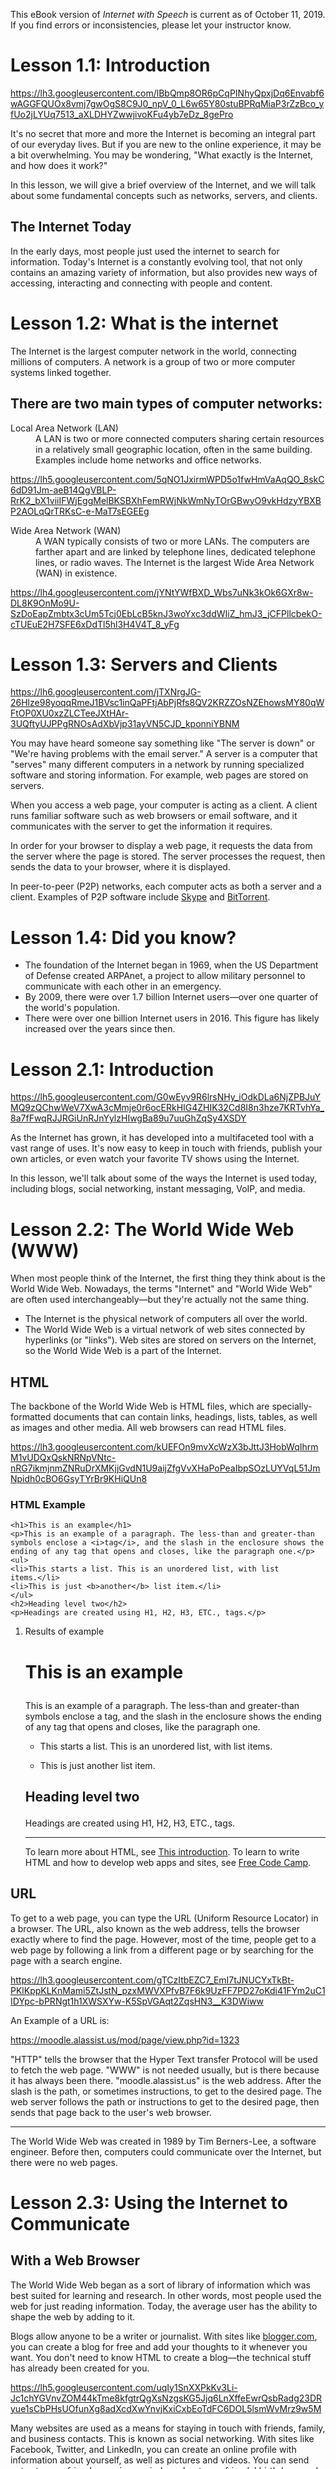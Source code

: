 This eBook version of /Internet with Speech/ is current as of October
11, 2019. If you find errors or inconsistencies, please let your
instructor know.

* Lesson 1.1: Introduction
  :PROPERTIES:
  :CUSTOM_ID: lesson-1.1-introduction
  :END:

#+CAPTION: Internet Graphic with globe
[[https://lh3.googleusercontent.com/lBbQmp8OR6pCqPINhyQpxjDq6Envabf6wAGGFQUOx8vmj7gwOgS8C9J0_npV_0_L6w65Y80stuBPRqMiaP3rZzBco_yfUo2jLYUq7513_aXLDHYZwwjivoKFu4yb7eDz_8gePro]]

It's no secret that more and more the Internet is becoming an integral
part of our everyday lives. But if you are new to the online experience,
it may be a bit overwhelming. You may be wondering, "What exactly is the
Internet, and how does it work?"

In this lesson, we will give a brief overview of the Internet, and we
will talk about some fundamental concepts such as networks, servers, and
clients.

** The Internet Today
   :PROPERTIES:
   :CUSTOM_ID: the-internet-today
   :END:

In the early days, most people just used the internet to search for
information. Today's Internet is a constantly evolving tool, that not
only contains an amazing variety of information, but also provides new
ways of accessing, interacting and connecting with people and content.

* Lesson 1.2: What is the internet
  :PROPERTIES:
  :CUSTOM_ID: lesson-1.2-what-is-the-internet
  :END:

The Internet is the largest computer network in the world, connecting
millions of computers. A network is a group of two or more computer
systems linked together.

** There are two main types of computer networks:
   :PROPERTIES:
   :CUSTOM_ID: there-are-two-main-types-of-computer-networks
   :END:

- Local Area Network (LAN) :: A LAN is two or more connected computers
  sharing certain resources in a relatively small geographic location,
  often in the same building. Examples include home networks and office
  networks.

#+CAPTION: drawing of sample LAN
[[https://lh5.googleusercontent.com/5qNO1JxirmWPD5o1fwHmVaAqQO_8skC6dD91Jm-aeB14QgVBLP-RrK2_bX1viiIFWjEggMelBKSBXhFemRWjNkWmNyTOrGBwyO9vkHdzyYBXBP2AOLqQrTRKsC-e-MaT7sEGEEg]]

- Wide Area Network (WAN) :: A WAN typically consists of two or more
  LANs. The computers are farther apart and are linked by telephone
  lines, dedicated telephone lines, or radio waves. The Internet is the
  largest Wide Area Network (WAN) in existence.

#+CAPTION: drawing of sample WAN
[[https://lh4.googleusercontent.com/jYNtYWfBXD_Wbs7uNk3kOk6GXr8w-DL8K9OnMo9U-SzDoEapZmbtx3cUm5Tcj0EbLcB5knJ3woYxc3ddWIiZ_hmJ3_jCFPllcbekO-cTUEuE2H7SFE6xDdTl5hl3H4V4T_8_yFg]]

* Lesson 1.3: Servers and Clients
  :PROPERTIES:
  :CUSTOM_ID: lesson-1.3-servers-and-clients
  :END:

#+CAPTION: Image of A server with multiple clients
[[https://lh6.googleusercontent.com/jTXNrgJG-26Hlze98yoqqRmeJ1BVsc1inQaPFtjAbPjRfs8QV2KRZZOsNZEhowsMY80qWFtOP0XU0xzZLCTeeJXtHAr-3UQftyUJPPgRNOsAdXbVjp31ayVN5CJD_kponniYBNM]]

You may have heard someone say something like "The server is down" or
"We're having problems with the email server." A server is a computer
that "serves" many different computers in a network by running
specialized software and storing information. For example, web pages are
stored on servers.

When you access a web page, your computer is acting as a client. A
client runs familiar software such as web browsers or email software,
and it communicates with the server to get the information it requires.

In order for your browser to display a web page, it requests the data
from the server where the page is stored. The server processes the
request, then sends the data to your browser, where it is displayed.

In peer-to-peer (P2P) networks, each computer acts as both a server and
a client. Examples of P2P software include
[[http://www.skype.com/][Skype]] and
[[http://www.bittorrent.com/][BitTorrent]].

* Lesson 1.4: Did you know?
  :PROPERTIES:
  :CUSTOM_ID: lesson-1.4-did-you-know
  :END:

- The foundation of the Internet began in 1969, when the US Department
  of Defense created ARPAnet, a project to allow military personnel to
  communicate with each other in an emergency.
- By 2009, there were over 1.7 billion Internet users---over one quarter
  of the world's population.
- There were over one billion Internet users in 2016. This figure has
  likely increased over the years since then.

* Lesson 2.1: Introduction
  :PROPERTIES:
  :CUSTOM_ID: lesson-2.1-introduction
  :END:

#+CAPTION: Image of Man with laptop and mobile phone
[[https://lh5.googleusercontent.com/G0wEyv9R6lrsNHy_iOdkDLa6NjZPBJuYMQ9zQChwWeV7XwA3cMmje0r6ocERkHIG4ZHIK32Cd8I8n3hze7KRTvhYa_8a7fFwqRJJRGiUnRJnYylzHIwgBa89u7uuGhZqSy4XSDY]]

As the Internet has grown, it has developed into a multifaceted tool
with a vast range of uses. It's now easy to keep in touch with friends,
publish your own articles, or even watch your favorite TV shows using
the Internet.

In this lesson, we'll talk about some of the ways the Internet is used
today, including blogs, social networking, instant messaging, VoIP, and
media.

* Lesson 2.2: The World Wide Web (WWW)
  :PROPERTIES:
  :CUSTOM_ID: lesson-2.2-the-world-wide-web-www
  :END:

When most people think of the Internet, the first thing they think about
is the World Wide Web. Nowadays, the terms "Internet" and "World Wide
Web" are often used interchangeably---but they're actually not the same
thing.

- The Internet is the physical network of computers all over the world.
- The World Wide Web is a virtual network of web sites connected by
  hyperlinks (or "links"). Web sites are stored on servers on the
  Internet, so the World Wide Web is a part of the Internet.

** HTML
   :PROPERTIES:
   :CUSTOM_ID: html
   :END:

The backbone of the World Wide Web is HTML files, which are
specially-formatted documents that can contain links, headings, lists,
tables, as well as images and other media. All web browsers can read
HTML files.

#+CAPTION: Image of HTML code
[[https://lh3.googleusercontent.com/kUEFOn9mvXcWzX3bJttJ3HobWqIhrmM1vUDQxQskNRNpVNtc-nRG7ikmjnmZNRuDrXMKjjGvdN1U9aijZfgVvXHaPoPeaIbpSOzLUYVqL51JmNpidh0cBO6GsyTYrBr9KHiQUn8]]

*** HTML Example
    :PROPERTIES:
    :CUSTOM_ID: html-example
    :END:

#+BEGIN_EXAMPLE
  <h1>This is an example</h1>
  <p>This is an example of a paragraph. The less-than and greater-than
  symbols enclose a <i>tag</i>, and the slash in the enclosure shows the
  ending of any tag that opens and closes, like the paragraph one.</p>
  <ul>
  <li>This starts a list. This is an unordered list, with list
  items.</li>
  <li>This is just <b>another</b> list item.</li>
  </ul>
  <h2>Heading level two</h2>
  <p>Headings are created using H1, H2, H3, ETC., tags.</p>
#+END_EXAMPLE

**** Results of example
     :PROPERTIES:
     :CUSTOM_ID: results-of-example
     :END:

#+BEGIN_HTML
  <h1>
#+END_HTML

This is an example

#+BEGIN_HTML
  </h1>
#+END_HTML

#+BEGIN_HTML
  <p>
#+END_HTML

This is an example of a paragraph. The less-than and greater-than
symbols enclose a tag, and the slash in the enclosure shows the ending
of any tag that opens and closes, like the paragraph one.

#+BEGIN_HTML
  </p>
#+END_HTML

#+BEGIN_HTML
  <ul>
#+END_HTML

#+BEGIN_HTML
  <li>
#+END_HTML

This starts a list. This is an unordered list, with list items.

#+BEGIN_HTML
  </li>
#+END_HTML

#+BEGIN_HTML
  <li>
#+END_HTML

This is just another list item.

#+BEGIN_HTML
  </li>
#+END_HTML

#+BEGIN_HTML
  </ul>
#+END_HTML

#+BEGIN_HTML
  <h2>
#+END_HTML

Heading level two

#+BEGIN_HTML
  </h2>
#+END_HTML

#+BEGIN_HTML
  <p>
#+END_HTML

Headings are created using H1, H2, H3, ETC., tags.

#+BEGIN_HTML
  </p>
#+END_HTML

--------------

To learn more about HTML, see
[[https://www.w3schools.com/html/html_intro.asp][This introduction]]. To
learn to write HTML and how to develop web apps and sites, see
[[https://www.freecodecamp.org][Free Code Camp]].

** URL
   :PROPERTIES:
   :CUSTOM_ID: url
   :END:

To get to a web page, you can type the URL (Uniform Resource Locator) in
a browser. The URL, also known as the web address, tells the browser
exactly where to find the page. However, most of the time, people get to
a web page by following a link from a different page or by searching for
the page with a search engine.

#+CAPTION: Image of An example of a URL
[[https://lh3.googleusercontent.com/gTCzItbEZC7_EmI7tJNUCYxTkBt-PKlKppKLKnMami5ZtJstN_pzxMWVXPfvB7F6k9UzFF7PD27oKdi41FYm2uC1IDYpc-bPRNgt1h1XWSXYw-K5SpVGAqt2ZqsHN3__K3DWiww]]

An Example of a URL is:

[[https://moodle.alassist.us/mod/page/view.php?id=1323]]

"HTTP" tells the browser that the Hyper Text transfer Protocol will be
used to fetch the web page. "WWW" is not needed usually, but is there
because it has always been there. "moodle.alassist.us" is the web
address. After the slash is the path, or sometimes instructions, to get
to the desired page. The web server follows the path or instructions to
get to the desired page, then sends that page back to the user's web
browser.

--------------

The World Wide Web was created in 1989 by Tim Berners-Lee, a software
engineer. Before then, computers could communicate over the Internet,
but there were no web pages.

* Lesson 2.3: Using the Internet to Communicate
  :PROPERTIES:
  :CUSTOM_ID: lesson-2.3-using-the-internet-to-communicate
  :END:

** With a Web Browser
   :PROPERTIES:
   :CUSTOM_ID: with-a-web-browser
   :END:

The World Wide Web began as a sort of library of information which was
best suited for learning and research. In other words, most people used
the web for just reading information. Today, the average user has the
ability to shape the web by adding to it.

Blogs allow anyone to be a writer or journalist. With sites like
[[http://www.blogger.com/][blogger.com]], you can create a blog for free
and add your thoughts to it whenever you want. You don't need to know
HTML to create a blog---the technical stuff has already been created for
you.

#+CAPTION: Image of An example of a blog
[[https://lh5.googleusercontent.com/uqIy1SnXXPkKv3Li-Jc1chYGVnvZOM44kTme8kfgtrQgXsNzgsKG5Jjq6LnXffeEwrQsbRadg23DRyue1sCbPHsUOfunXg8adXcdXwYnvjKxiCxbEoTdFC6DOL5lsmWvMrz9w5M]]

Many websites are used as a means for staying in touch with friends,
family, and business contacts. This is known as social networking. With
sites like Facebook, Twitter, and LinkedIn, you can create an online
profile with information about yourself, as well as pictures and videos.
You can send notes to your friends, receive reminders about your
friends' birthdays, and more.

[[https://lh4.googleusercontent.com/Z2ngiBt-qsrZg6PXSGXsLzr8r1S87r1dXQ2zfi-rlWrfuGF1bU2b8MmDeV1k5A9IlZyvBW98KOMGuSnC3fQSKgXZtWhF5jTqV3KVyMYifUXd4kfu3eKPyr7ZYMPrDdVEJ1zOb80]]*

** Without a Web Browser
   :PROPERTIES:
   :CUSTOM_ID: without-a-web-browser
   :END:

Communication over the Internet is not limited to web browsers. Instant
messaging programs allow you to have conversations with your friends or
just write them a quick note.

#+CAPTION: Image of Instant Messaging
[[https://lh3.googleusercontent.com/lOK1LbnyNEuXlGu4Jwqb0ZaQlTOErpezNM6pPEepHIgEDM3toWzquvpRHGu0Wr3BGZuHWHJdYHrAZ9kaowEeVqxn-WPpPov97VoOFi-_-2pdvVGMjEkHaVC_yA3rO3olgsqmsXk]]

VoIP (Voice over Internet Protocol), allows you to have telephone
service through an Internet connection. Some VoIP programs, such as
Skype and Zoom, can also do video conferencing.

#+CAPTION: Image of Using a video conferencing program
[[https://lh5.googleusercontent.com/Ma3ba7RXjCTPOZv9nvFWRR-0Ymcni7Bv8tlT3tohJ4j2x9XVIGCPmdTx3Ah20TcKQq5HietgzefzImxwXCtPbxJskWtfo4TY4WEyaFotaR5o_5cmKF-0_3sCArAAsm1PcNY8Dc0]]

Web browsers are increasingly becoming "all-in-one" programs. So you
might do Instant messaging or video conferencing within a browser.

* Lesson 2.4: Media on the Internet
  :PROPERTIES:
  :CUSTOM_ID: lesson-2.4-media-on-the-internet
  :END:

TV, radio, and the Internet used to be completely separate things, but
that's no longer true with today's technology. You can now watch TV
shows on your computer, and you can connect to the Internet on many TVs
and DVD/BluRay players. In addition, you can listen to online radio from
all over the world, thus granting you greater access to a more diverse
range of media.

#+CAPTION: Listening to music on iTunes radio
[[https://lh6.googleusercontent.com/6NglQlGhT2EzDeAb5QM1Sce6-t44NfQ--pos7v-7OWfdi4EXtdfMXOyXhF6skplEbKzO5xCNf9Xsq5R7YxToKG9Xxsage9qBywZm4bU7TC97yzNWtZ2qixl37WjqtiuxLm3cs8o]]

** Streaming Media
   :PROPERTIES:
   :CUSTOM_ID: streaming-media
   :END:

TV and radio on the Internet are examples of streaming media, which
means the media downloads while it's playing so you don't have to wait
for it to download first. This includes
[[https://www.apple.com/apple-music/][Apple Music]],
[[https://www.spotify.com/us/][Spotify]], or
[[https://music.youtube.com][Youtube Music]].

Not all media is streaming. If you've ever bought music on the Amazon,
iTunes, or Google Play stores, you probably had to wait for it to
download before you could listen to it.

** Media Players and Embedded Media
   :PROPERTIES:
   :CUSTOM_ID: media-players-and-embedded-media
   :END:

Media is often embedded in a web page, which means that it plays within
the web browser. Other times, you'll use a separate program called a
media player to play it. Examples include Windows Media Player,
Foobar2000, VLC Media Player, and Groove Music. An iPod contains
built-in media player software that can play various types of files.

#+CAPTION: Image of Windows Media Player
[[https://lh6.googleusercontent.com/gHuO9GidwkTnRiIXCIqZhc99Tooy65zTox6uyuBQAaNxAd1QO9UVf_lOM3Uj_kedXONOuc5LXzWZUVfC0JecgkhbTJWqiyu4k7Px1Ix1jL4d79Wl0Xc6sYHVJdUYwTxgEokzWQ8]]

* Lesson 3.1: Introduction
  :PROPERTIES:
  :CUSTOM_ID: lesson-3.1-introduction
  :END:

#+CAPTION: Connecting to the Internet
[[https://lh3.googleusercontent.com/Gu-fRutISfJbWZ87A1EwAleX1PIDJPCbINxDVbKONdQeUq7FyzIe-AFJrXgiP1uYHN9dVItoQ8KyxpsaDixLWu94LG16pMq3xqNDFhEmLEwbn7cMMokmc1l-gV55cTV6wzQcnK8]]

So you're interested in getting an Internet connection in your home, or
maybe you'd just like to upgrade to a faster service. There are a lot of
factors to consider, such as how much speed you need and where you live.

In this lesson, we'll talk about bandwidth, different types of Internet
service, wireless Internet (Wi-Fi), home networking, and mobile phone
Internet access.

* Lesson 3.2: The Need for Speed
  :PROPERTIES:
  :CUSTOM_ID: lesson-3.2-the-need-for-speed
  :END:

If you've ever surfed the Web, you've probably had to wait for web pages
to load. Media such as videos, music, and even images can take a long
time to load, so faster Internet connections provide a less frustrating
online experience.

** Internet Speed
   :PROPERTIES:
   :CUSTOM_ID: internet-speed
   :END:

The speed of your Internet connection is determined by the bandwidth,
which is the amount of data that can move through the connection over a
given period of time. High-bandwidth connections are called broadband.
On the other hand, Dial-up connections have a relatively low bandwidth.

Higher bandwidth means:

- Faster web pages
- Faster email services
- Music and video play more smoothly

Bandwidth is measured in bits per second (bps). For example, a 3 Mbps (3
megabits per second) connection is capable of moving 3 million bits of
data every second, which is more than fast enough to watch a streaming
movie.

** When the Internet is Slow
   :PROPERTIES:
   :CUSTOM_ID: when-the-internet-is-slow
   :END:

You may have noticed that your Internet connection is slower at certain
times. That's because the data has to go a long way before getting to
your computer, so there are a lot of places where it can slow down. If
more people are using the Internet at the same time, it's more likely
that there will be "traffic jams" along the way.

* Lesson 3.3: Choosing an Internet service
  :PROPERTIES:
  :CUSTOM_ID: lesson-3.3-choosing-an-internet-service
  :END:

** Which Service is Best for Me?
   :PROPERTIES:
   :CUSTOM_ID: which-service-is-best-for-me
   :END:

It all depends on where you live and how much speed you need. Internet
Service Providers (ISPs) usually offer different levels of speed based
on your needs. If you're mainly using the Internet for email and social
networking, a slower connection might be all you need, but if you want
to download a lot of music or watch streaming movies, you'll want a
faster connection. You'll need to do some research to find out what the
options are in your area.

* Lesson 3.4: Wireless Internet
  :PROPERTIES:
  :CUSTOM_ID: lesson-3.4-wireless-internet
  :END:

No matter what type of Internet service you have, it's possible to
connect wirelessly (known as Wi-Fi), as long as you have the right
equipment. Many computers have built-in wireless cards, but if you have
a computer that does not, you can purchase them separately. You'll also
need some type of wireless access point (for example, a wireless router)
that will connect to your modem.

#+CAPTION: A Wireless Router
[[https://lh5.googleusercontent.com/ywvnMhLDqbCjIG8XI7jfzqo1sp9IWwSL5XdN7baYwOPozSffFAzJcMaiSdJuP4hCNn67str_fzVv4rSra4UEmXunVZch2YMbuhjV-PLQxvRGo9GR6_9Y6aSuYWIehVSuLyXvfew]]

Whenever you're using any kind of wireless Internet, you'll need to take
extra security measures to protect your private data. Wireless security
standards such as Wi-Fi Protected Access (WPA) encrypt the data before
it's sent. When you setup your Wi-Fi, you'll want to set up your
wireless security. You will create a username and password that you can
use to securely connect to the Internet.

Some cities provide free, citywide Wi-Fi, which means you may not need
to purchase Internet access or a wireless access point. A list of cities
can be found
[[http://en.wikipedia.org/wiki/Municipal_wireless_network][here]].

* Lesson 3.5: Home Networking
  :PROPERTIES:
  :CUSTOM_ID: lesson-3.5-home-networking
  :END:

If you have more than one computer in your household, you might want to
connect all of them to the Internet. The easiest way to do this is by
creating a home network.

In a home network, a router (which could be a wireless router) connects
all of the computers to your modem, and it also connects them to each
other. That means you can move files from one computer to another or
even play multiplayer games with your family.

Your home network can connect many devices besides computers. Many
phones, printers, mp3 players, video game consoles, and Digital Video
Recorders (DVRs) are equipped with wireless cards and often require
little setup to connect them to your home network.

#+CAPTION: Using computers on a home network
[[https://lh5.googleusercontent.com/FhTt_o-qnAUkIpl40DxNTiHMpBtlIONtCd5nPV1xCO__OSayzs6iNA-f0YseGsimIo-97q-lBgR3VrFhDDnlSicW8SwjFuwCkSfmE3U6TAHus9_UgSi7b8OVybtt22UwCLhH860]]

* Lesson 3.6: Internet on your Mobile Phone
  :PROPERTIES:
  :CUSTOM_ID: lesson-3.6-internet-on-your-mobile-phone
  :END:

With many mobile phones, it's possible to have full Internet access,
allowing you to check your email, download and use apps, and browse the
Web away from home. To do this, you'll need a data plan, which adds an
additional monthly fee to your mobile phone bill. If you use a smart
phone, iPhone or Android, you are required to have a data plan. You'll
want to do some research to find the best plan for you.

It's also important to choose a provider that has good service in your
area. If your phone can't get reception, you won't be able to connect to
the Internet.

Mobile data plans are often referred to as 4G, or LTE, which means it's
the fourth generation of wireless standards.

#+CAPTION: Using mobile Internet
[[https://lh6.googleusercontent.com/z2O2O1qjPizVjAwCwGInQ-yLGVBQFNXpSNxQFucUJvqrHCihPkrhsJLiyd7YBrl_70uUPuEb6Vm8qlmZm9Pw6Qp7_ePF0tefPh7fBsuSMeaGKbKbVSpnkZwm6DHGA6pAyQjJDP8]]

* Lesson 3.7: the Future of Internet
  :PROPERTIES:
  :CUSTOM_ID: lesson-3.7-the-future-of-internet
  :END:

Today, there are many options for connecting to the Internet, and new
options will continue to become available as different technologies are
developed. So it's important to do some research to find the best option
for you.

There will always be a demand for greater speed and greater convenience,
so you can expect faster and more convenient Internet services in the
near future.

For example, many locations are gaining access to new 4G technologies
such as WiMAX, which allows a computer to connect to the Internet
wirelessly from anywhere within the ISP's network, much like a mobile
phone's data plan. So you'll be able to enjoy wireless Internet when
you're on the go, not just when you're at home.

#+CAPTION: Wireless Internet
[[https://lh4.googleusercontent.com/EedG_VIZ4hmtCXLD2Z6kbRM3vWRYpF_CYrmxqFwo1P0-2ClZh1_rgpkrFkki68iIz80tgGPW_W1Zhv-HjDL6PM8HO8_HXkSIMmPKinriMw_XaYu7Uvh5ZaRd7PozhiJi4q62vtQ]]

** Wi-Fi 6
   :PROPERTIES:
   :CUSTOM_ID: wi-fi-6
   :END:

#+BEGIN_QUOTE
  Wi-Fi 6 is designed to improve speed, increase efficiency and reduce
  congestion in heavy bandwidth usage scenarios.
#+END_QUOTE

--From [[https://www.tp-link.com/us/wifi6/]]

** 5G
   :PROPERTIES:
   :CUSTOM_ID: g
   :END:

#+BEGIN_QUOTE
  5G is an investment for the next decade, and in previous mobile
  transitions, we've seen most of the big changes happening years after
  the first announcement. Take 4G, for instance. The first 4G phones in
  the US appeared in 2010. But the sorts of 4G applications that changed
  our world didn't appear until later. Snapchat came in 2012, and Uber
  became widespread in 2013. Video calls over LTE networks also became
  widespread in the US around 2013.

  So following that plan, while we're getting a little bit of 5G right
  now, you should expect the big 5G applications to crop up around 2021
  or 2022. Until then, things are going to be confusing as wireless
  carriers jockey for customers and mindshare.

  5G stands for fifth-generation cellular wireless, and the initial
  standards for it were set at the end of 2017. But a standard doesn't
  mean that all 5G will work the same---or that we even know what
  applications 5G will enable. There will be slow but responsive 5G, and
  fast 5G with limited coverage.
#+END_QUOTE

--From [[https://www.pcmag.com/article/345387/what-is-5g]]

* Lesson 4.1: Introduction
  :PROPERTIES:
  :CUSTOM_ID: lesson-4.1-introduction
  :END:

#+CAPTION: web browser
[[https://lh5.googleusercontent.com/Cq8mq8FzgNjtvdn3nMrp-RXvZWdtpPBeejCsFc9Jeh84vnOg7WG8YqLU3tqjU76a7h0DWyO8eVHMMKxY-rMaqKpFD13pvG63xHtDWif0LqkcO-NeksJ9yIh4Q1kCG_IFsVZzut4]]

A web browser is the tool that you use to access the World Wide Web. In
order to get the most out of the Web, it's important to understand the
various features of a browser.

In this lesson, we'll talk about navigating the Web with a browser,
downloading files, bookmarking your favorite web sites, tabbed browsing,
plug-ins and more.

* Lesson 4.2: Common Web Browsers
  :PROPERTIES:
  :CUSTOM_ID: lesson-4.2-common-web-browsers
  :END:

Today, Google Chrome is the most popular web browser. Other browsers
include Firefox, Internet Explorer, Safari, and Opera. Each one has its
own look and feel, but they have the same goal: to display web pages
correctly. For most web pages, any well-known browser will work.
However, if you are using a screen reader, currently we recommend
[[https://download.mozilla.org/?product=firefox-stub&os=win&lang=en-US][Mozilla
Firefox]] or [[http://www.chrome.google.com/][Google Chrome]] paired
with [[http://www.nvaccess.org/download/][Non Visual Desktop Access]]
(NVDA) for optimum web accessibility. Internet Explorer is no longer
supported, and should not be used. Instead, Microsoft has released
[[https://www.microsoft.com/en-us/windows/microsoft-edge][Microsoft
edge]]. This browser is usable with screen readers, but has not yet
reached parity with Google Chrome.

[[https://lh4.googleusercontent.com/5RhUA6JJEzbRQ3us8iFScsjYAhFWfqtnZY55dyxEt0Nve_OzWnsnAyC5_xaWr-oWMEnsdI7-jkYgFeI8XebYKwIwAbJEpwlN1bzfcbXwaxo2tETS8G4RtrpXYDv-kMMRCzVR7lQ]]
[[https://lh4.googleusercontent.com/0YIIm93Hr9plW8MeOPZ7pL_GRRkCTcLV0sW8QW54iaWLa_SvNTr0Y3OVY__c_dHdaiD9K4Xk3hc9EGFWn1DM4jo_D6-xpklVdBVtif8Vx46SVe8ETpCD6JXjlIeX1yFO4FJIxMg]]
[[https://lh4.googleusercontent.com/PrXVb2M-9CETQ6vP_jmZqFLe2qedGx5UROGIWSG2sNkVGgTJwZRq6hfxEF51101e8M4Jf4cztgRB1XnCk4Y4h_2a1i63WfYxA1R28yHPlf5qLTwej1BMJxQVJt-QU1D0g22jtwg]]

** Web browsing with a screen reader
   :PROPERTIES:
   :CUSTOM_ID: web-browsing-with-a-screen-reader
   :END:

When using a web browser without a screen reader, a sighted reader will
use their eyes to read content, and the mouse to interact with it:
clicking links, checking checkboxes, selecting a radio button, or
choosing from a combo box.

With screen readers on Windows, like NVDA, there are different "modes"
for reading and interacting. These modes are /Browse mode/ and /focus
mode/ for NVDA, /Scan Mode/, for browsing, with Narrator* or /Forms
mode/ for interacting, with JAWS. In this lesson, we'll focus on NVDA's
Browse mode and Focus mode.

** Browse Mode
   :PROPERTIES:
   :CUSTOM_ID: browse-mode
   :END:

Browse mode lets you "browse" a web site using the *Arrow keys* and
Quick Navigation keys. Quick navigation keys will be discussed later on.
Browse mode is on by default, and is likely what you are using to read
this page. For example, if you pressed *Insert + Down Arrow* to read
this page, you are using Browse mode to do it.

** Focus mode
   :PROPERTIES:
   :CUSTOM_ID: focus-mode
   :END:

Focus mode is what you use to interact with most forms. Typing into text
fields, choosing items from combo boxes, or using web apps like Gmail
and Google Docs, and tabbing to controls that are inaccessible in browse
mode, are all done in Focus Mode. To switch to Focus mode, press *Insert
+ Space*. Press *Insert + Space* again to switch back to browse mode, or
alternatively press *Escape*. This allows you to enter forms, like text
fields, then quickly return to reading the site.

Note that some form fields, like check boxes, buttons, and radio buttons
do not require you to turn on Focus mode, simply press *Space* or
*Enter* to activate them.

* Lesson 4.3: Navigating to a Website
  :PROPERTIES:
  :CUSTOM_ID: lesson-4.3-navigating-to-a-website
  :END:

** Address Bar
   :PROPERTIES:
   :CUSTOM_ID: address-bar
   :END:

Browsers have an address bar that shows the web address (also called a
URL) of the page you are on. To go to a different page, you can type an
address in the address bar and then press Enter (or Return). To move
your focus to the address bar, press the hotkey of *Alt + D*. If this
ever doesn't work, Press *Control + L*.

** Links
   :PROPERTIES:
   :CUSTOM_ID: links
   :END:

Most of the time, you will get to a different page by opening a link. A
link can be text or an image, and visually, it's usually formatted to
stand out, so mouse users know to click on it. Many text links are blue,
and they may also be underlined.

For example, [[http://www.alassist.us][this is a link]]. It will open a
web page, and you can press *Alt + Left Arrow* to come back to this
page.

A link may lead to another web page, or it could lead to a document,
video, or any other type of file. You can use any of your link quick
keys: k for link, u for unvisited link, or v or visited link. You can
also press the *Insert + F7* hotkey to bring up the elements list. If
you know what you're looking for, however, it may be faster to press
*Insert + Control + F* in NVDA, or *Control + F* in JAWS, to find the
item on the page. Just type what you're looking for, and press *Enter*.

** Navigation Hotkeys
   :PROPERTIES:
   :CUSTOM_ID: navigation-hotkeys
   :END:

- Back :: Alt + Left Arrow or Backspace
- Forward :: Alt + Right Arrow or Shift + Backspace
- Home :: Alt + Home
- Open File :: Control + O
- Reload :: F5 or Control + R
- Reload (override cache) :: Control + F5 or Control + Shift + R
- Stop :: Esc

Sometimes, after opening a link, you might want to go back to the
previous page. You can do this using your browser's Back hotkey. Once
you've pressed the Back hotkey, you can press the Forward hotkey to
follow the link again.

When you use the Back and Forward hotkeys, your browser may use its web
cache to display the page. The web cache stores recently-viewed web
pages so that they don't need to be downloaded again. That's usually
good because it speeds up your web browsing, but sometimes you want to
see the most up-to-date information on the page. You can use the Refresh
hotkey (sometimes called Reload) to tell the browser to load the page
again.

If a page is taking too long to load, or if you've typed in the wrong
URL, you use the Stop hotkey to stop the page from loading.

There are some instances where you don't want to use the navigation
hotkeys. For example, in some online stores, you shouldn't refresh the
page after purchasing an item, as it could cause you to purchase the
item twice.

** Search Bar
   :PROPERTIES:
   :CUSTOM_ID: search-bar
   :END:

Most browsers have a built-in search bar for performing web searches.
We'll talk more about those in the next lesson.

* Lesson 4.4: Tabbed Browsing
  :PROPERTIES:
  :CUSTOM_ID: lesson-4.4-tabbed-browsing
  :END:

Many browsers allow you to open a link in a new tab. This allows you to
keep the current page open instead of going directly to the new page.
For example, if you're reading an article that has a link in it, you can
open the link in a new tab so that you can finish reading the article.
Then, you can go to the new tab to view the link.

#+CAPTION: Three different tabs are open in this window.
[[https://lh6.googleusercontent.com/V9YCG7iiCAPwytL4LH055phisiBbLlRoBSf2ojyK8sGUn2BKeMYrF6bmbwxqwDo3AzfE7NZFMyq8wl5n0ph9vHgNCxKGiKNSghHFIj1KTckif-w70nSQeAP_xY3pvoB43LmndbA]]

Tabs are designed to make browsing more convenient. You can open as many
links as you want, and they'll stay in the same browser window instead
of cluttering up your desktop with multiple windows.

- To open a new blank tab, press *Control + T*
- To open a link in a new tab, use the context menu on the link and
  select Open in New Tab (the wording may vary from browser to browser).
- To close a tab, press *Control + F4* or *Control + W*
- If you accidentally close a tab, you can open it back up with *Control
  + Shift + T*
- To move between open tabs, press *Control + Page Up* or **Control

  - Page Down** or *Control + Tab* and *Control + Shift + Tab*

#+CAPTION: Opening a link in a new tab
[[https://lh6.googleusercontent.com/E-9etciTIsKfDS9cUtGufqCz0jXGizPYh39kGO-yGHTSjBrfDFMCxaI0NPp38biLuNypHFGQGH7t4rQLCnJRHCU8U70G_DtwFqu7d4nEa6c5XCtUwVYVuUCwRfAza0T0a2QtGLg]]

* Lesson 4.5: Downloading Files
  :PROPERTIES:
  :CUSTOM_ID: lesson-4.5-downloading-files
  :END:

Your browser can display many different types of documents, media, and
other files. But there are times when you'll want to access a file
outside your browser. Downloading enables you to do this by putting the
file on your computer in a place where you can access it.

For example, suppose you needed to complete and print a form that you
found online. You could download it to your desktop, then open it with
the appropriate program (such as Microsoft Word) to edit it.

** How to Download a File
   :PROPERTIES:
   :CUSTOM_ID: how-to-download-a-file
   :END:

If you click on a link to a file, it may download automatically, but
sometimes it just opens within your browser instead of downloading. To
prevent it from opening in the browser, you can use your *application*
or *context menu* key on the link and select "Save Target As..."
(different browsers may use slightly different wording). You'll be able
to choose the folder where the file is saved. It is important to
remember which folder you saved your file in so you can locate it later.

Since the process of downloading a file varies from site to site, it may
require some practice and experimentation.

#+CAPTION: Downloading a file
[[https://lh3.googleusercontent.com/dh_vCHKblYrkOP_43w5SHYrKqIGKvJlg72Qjcxsy5VJnfu4bv5lkW7AjFnPH1wkql65RM4ALYZGAC98iDNyPVWBHddceL5lBt30dBT9Tu_NkbkhWRqEauDvhwLHdyt3KUYxi1r0]]

For various reasons, many sites do not allow you to download content.
For example, YouTube does not offer a way to download its videos.

** Saving Images
   :PROPERTIES:
   :CUSTOM_ID: saving-images
   :END:

Sometimes you might want to save an image to your computer. To do this,
use your *application* or *context menu* key on the link and select
"Save Picture As...".

#+CAPTION: Saving a picture
[[https://lh5.googleusercontent.com/PCDxH8Qksi2rJGD5Q9QN3grbS7YbZuXYLXV6YzB_vLFKAZtRg2d2DrH4sjdtwqvCnCGXSS6sLg3QZAROQrl9mjd0i_O5gUBcnjCNi0vCIHYF4oyjuMWwZRbqPpH47M0Si36_KGQ]]

Some sites do not allow certain images to be saved to your computer,
like Google in its image search.

* Lesson 5.1: Introduction
  :PROPERTIES:
  :CUSTOM_ID: lesson-5.1-introduction
  :END:

#+CAPTION: search engine
[[https://lh6.googleusercontent.com/TGuGDA0vDZGg-iRQNqHwb5InY9BVbRbNbybC8cFI34SRM5B4gdC9FowB_A5f2aORTTy0L4Pej4W8K9oA1E_pPwUoX_BDoBckUS3Tg1tjMsGx3I6zCniJqZbUUejGW41SFK-YdsM]]

With billions of web pages on the World Wide Web, how can you find
exactly what you're looking for? By using a search engine. Search
engines are specialized web sites that help you find what you're looking
for on the Web. All you have to do is type in one or more keywords, and
the search engine will look for matching web sites from all over the
Web. In this lesson, you'll learn the basics of using a search engine,
as well as some techniques you can use to get better search results.

* Lesson 5.2: Performing a search
  :PROPERTIES:
  :CUSTOM_ID: lesson-5.2-performing-a-search
  :END:

There are numerous search engines out there, but the most popular ones
are [[http://www.google.com/][Google]],
[[http://www.yahoo.com/][Yahoo]], [[http://www.duckduckgo.com][Duck Duck
Go]], and [[http://www.bing.com/][Bing]]. Each one has its own unique
features, but the process of doing a search is very similar on each.

** Using the Search Bar
   :PROPERTIES:
   :CUSTOM_ID: using-the-search-bar
   :END:

Most browsers have a built-in search bar, located to the right of the
address bar. To do a search, just press *Control + K* and then type what
you're looking for (known as the search terms) in the search bar, and
then press *Enter*. Your browser will then take you to the search
engine's web site to show you the search results, which is a list of all
of the web sites that contain your search terms.

#+CAPTION: Built-in search bars make searching more convenient
[[https://lh6.googleusercontent.com/ltJfRg-pS5qPLr3xxZi3HyxZbB31S50sQqO0QOz-2hpS1fI2J91Ar6I4fuGcXE-vD80q5Di9_dYGU4WErLv0t5QfGXLyA1QE6Z-j0o5ClZ8tXi6t36QzQRISJVTCpNxTwK0LDkI]]

Many browsers allow you to add to, or change, the search engines used by
the search bar.

* Lesson 5.3: assessing the search results
  :PROPERTIES:
  :CUSTOM_ID: lesson-5.3-assessing-the-search-results
  :END:

After you do a search, glance over the first page of search results. Did
it return what you are looking for, or is it just a lot of unnecessary
"junk?"

If your search results don't seem very good, you may need to try
different search terms. Remember, the search engine can't read your
mind; it just looks for matching words. For example, if you just search
for the word polish, the search engine doesn't know whether you're
looking for shoe polish or a history of the Polish language!

You could improve your search results by searching for shoe polish.
However, that still may return a wide variety of web sites, such as:

- Stores that sell shoe polish
- Guides on how to polish shoes
- The history of shoe polish
- And probably much more

To get the best results, ask yourself: What exactly am I looking for?
Specific terms usually return better results.

** Related Searches
   :PROPERTIES:
   :CUSTOM_ID: related-searches
   :END:

A search engine will often recommend related searches that may be more
specific than the search terms you used. Related searches are usually
listed at the bottom of the page. Bing also lists them to the left of
the search results.

#+CAPTION: Related searches can help you narrow down your search.
[[https://lh4.googleusercontent.com/l8zNTRRi62yrWyBKkWfzr7fkhkc7-Ji_ONUPYwRY38aGckhDOg3iK0MwdbWzVWSofMY1w4z9yEaEmvjmnQZMZIm0zjPrH-T4qhwWzashURwA6M4YOtG6-40F4kkcPs8f8i4UAE0]]

** Advertisements
   :PROPERTIES:
   :CUSTOM_ID: advertisements
   :END:

Search engines may include advertisements along with the search results.
These ads are picked by the search engine based on your search terms,
and they look a lot like the actual search results. While they may be
useful in some cases, it's usually more effective to focus on the
"regular" search results.

Google puts its ads (which it calls Sponsored Links) at the top and to
the right of the search results.

#+CAPTION: Ads are usually at the top and to the right
[[https://lh5.googleusercontent.com/U-keOq50vXFaEZ8HDpSlPrjx3OllnAp2UYhnOg5jijc2naU1kd8xUXkg_Hc09Ot1SSEWJuq8a9GUMaKChiZQnoGhHmAW9NYRBd5J310zE4bd8pN377B9gXncHj0wi34xqP8BvIs]]

** Navigating search results with a screen reader
   :PROPERTIES:
   :CUSTOM_ID: navigating-search-results-with-a-screen-reader
   :END:

Headings are key to search result navigation. Use the "H" key, when in
Browse mode, to skip to the next heading. In most search engines, search
results are among them. Try this with Google. Complete the following
steps by reading each step, then when applicable, using the *Control +
Tab* command to switch from the new tab back to this one, to read the
next step.

- Open a new tab with *Control + T*.
- The address bar can also be used as a search bar, so type "screen
  reader" into the box.
- Press *Enter*. The Google search engine will load with your results.
- Press "H" to navigate to the next heading. Keep pressing "H" until
  "search results" is spoken.
- The next time you press "H", you will be on the first search result,
  or the first heading of a group of similar search results.
- To find out if you are on a search result, or just another group
  starter, listen for the word "link."

  - If you hear the word "link," you've found a search result.
  - If not, press "h" again, until you hear a "link."

* Lesson 5.4: improving your searches
  :PROPERTIES:
  :CUSTOM_ID: lesson-5.4-improving-your-searches
  :END:

As you gain experience with search engines, you'll be able to do better
and better searches, which means it will become quicker and easier to
find what you are looking for. Here are a few tips for improving your
searches:

- Search phrases. Put quotes around a phrase so each word in the phrase
  isn't searched for separately. For example, if you put quotes around
  "free accessible online games," the search engine searches for that
  entire phrase in a web page. However, if you simply type free
  accessible online games, the search engine searches for each of the
  words individually which may not give you the results you desire.
- Exclude words. Use a hyphen (-) at the beginning of a word to exclude
  search results containing it. For example, macaroni -cheese. In many
  search engines the word NOT (in all caps) is used, as in macaroni NOT
  cheese.
- Use OR. You can use OR (all caps) to include either of two search
  words. For example, soup recipe tofu OR fish should return recipes for
  soup that contain tofu or fish (or both). You could also search for
  soup recipe tofu OR fish OR chicken OR beef.
- Get Help. Go to your search engine's Help page for more specific
  information on a particular engine.

* Lesson 5.5: Specialized Searches
  :PROPERTIES:
  :CUSTOM_ID: lesson-5.5-specialized-searches
  :END:

Are you looking for news articles, images, videos, or online stores? You
can use a specialized search to search for a specific type of content.

For example, if you do an image search, the search will find and display
images for you, instead of finding links to pages that may or may not
have relevant images.

#+CAPTION: Using an image search
[[https://lh4.googleusercontent.com/soQq17Kk_LyyicjN8b5_JJhNhouPz-Sjood67Zxo5jkLZpPRwmk2Elv5aWsL8vvegFSW3nDTJ1fP4JsSgjIh-baSmceXQOqQfrLl-2n1MAxxlXkiTU478YE93HnY-4auopa2xBQ]]

* Lesson 6.1: reading
  :PROPERTIES:
  :CUSTOM_ID: lesson-6.1-reading
  :END:

There are dozens of keyboard shortcuts that allow you to read content by
line, sentence, word, character, etc. The following is a list of
essential reading shortcuts. With these shortcuts, you should be able to
navigate through most content.

- Numpad + :: Start reading at the screen review position
- NVDA + Down Arrow :: Start reading at the current position
- Control :: Stop Reading
- NVDA + Up Arrow :: Current line
- Control + Left Arrow :: Previous word
- Control + Right Arrow :: Next word
- Up Arrow :: Prior line
- Down Arrow :: Next line
- Right Arrow :: Previous character
- Left Arrow :: Next character
- F5 :: Page refresh
- Control + F5 :: Hard page refresh. If you get lost, this is how you
  can start over.
- NVDA + Control + Up Arrow :: Rate of speech increase
- NVDA + Control + Down Arrow :: Rate of speech decrease

Try these keys with the sample passage below:

** Sample Passage
   :PROPERTIES:
   :CUSTOM_ID: sample-passage
   :END:

In the dreamtime, many ages ago, the cluster of stars which we now know
as the Pleiades, or the Seven Sisters, were seven beautiful ice maidens.
Their parents were a great rugged mountain whose dark head was hidden in
the clouds, and an ice-cold stream that flowed from the snow-clad hills.
The Seven Sisters wandered across the land, with their long hair flying
behind them like storm clouds before the breeze. Their cheeks were
flushed with the kiss of the sun, and in their eyes was hidden the soft,
gray light of the dawn. So entrancing was their beauty, that all men
loved them, but the maidens' affections were as cold as the stream which
gave them birth, and they never turned aside in their wanderings to
gladden the hearts of men.

* Lesson 6.2: Navigation
  :PROPERTIES:
  :CUSTOM_ID: lesson-6.2-navigation
  :END:

Sighted users visually navigate through web content in a number of ways.
They skim for headings, lists, tables, etc. Most of these methods are
available to screen reader users if the site is correctly structured and
well organized. To navigate forward and backward through links and form
elements on the page, use *Tab* and *Shift + Tab*. Other shortcuts are
listed below.

** Quick Keys
   :PROPERTIES:
   :CUSTOM_ID: quick-keys
   :END:

The following Quick Keys will help you navigate common page elements.

- H: Headings
- D: Landmarks
- 1 - 6: Headings level 1-6
- F: Forms
- T: Tables
- B: Buttons

  - Tip: The Search button is often the first button on a page. You can
    often navigate to the search form by pressing B, to jump to the
    button and then *Shift + Tab* to navigate to the previous form
    element -- the search text box.

- L: Lists
- I: Items in a list

Shift + Quick Key will allow you to navigate through elements in reverse
order (works with most Quick Keys). Several other Quick Keys are
available in the
[[https://www.nvaccess.org/files/nvda/documentation/userGuide.html][NVDA
User Guide]].

** Other navigation shortcuts
   :PROPERTIES:
   :CUSTOM_ID: other-navigation-shortcuts
   :END:

- Insert + Control + F: Find text on the page
- Insert + F7: Elements List - lists page links, headings, and landmarks
- Ctrl + Home: Top of the page
- Ctrl + End: Bottom of the Page
- Alt + D: Browser address bar

To practice reading and navigation commands, try refreshing the page and
navigating to this section of the page. Try navigating by heading, list,
finding text, and using the elements list.

* Lesson 6.3: Table Navigation Commands
  :PROPERTIES:
  :CUSTOM_ID: lesson-6.3-table-navigation-commands
  :END:

There are two main uses for tables on the web: for layout and to
organize data. In NVDA, to navigate to the next table, press the "T"
key. The following commands will allow a user to read a data table. It
is important to hold down the Control and the Alt key when pressing the
arrow keys.

| Command                       | Action                |
|-------------------------------+-----------------------|
| Control + Alt + Left arrow    | Move left one cell    |
| Control + Alt + Right Arrow   | Move Right one cell   |
| Control + Alt + Up arrow      | Move up one cell      |
| Control + Alt + Down Arrow    | Move Down one cell    |

** Sample Tables
   :PROPERTIES:
   :CUSTOM_ID: sample-tables
   :END:

The following tables will provide you with some examples as to how to
navigate data tables on a web page. If a data table is designed
correctly, you should hear a summary of the information to be presented
in the table.

1. Table Example 1: | Day of the Week | Class | Time |
   |-----------------|----------|-------| | Monday | History | 9:00 | |
   Wednesday | English | 10:30 | | Friday | Computer | 12:00 |

2. Table Example 2: | Spring | Summer | Autumn | Winter |
   |--------|--------|--------|--------| | Betty | 9-5 | 10-6 | 8-4 | |
   Wilma | 10-6 | 10-6 | 9-5 | 9-5 | | Fred | 10-6 | 10-6 | 10-6 | 10-6
   |

* Lesson 6.4: Navigating Forms
  :PROPERTIES:
  :CUSTOM_ID: lesson-6.4-navigating-forms
  :END:

#+BEGIN_HTML
  <aside>
#+END_HTML

Please note that forms may not work as expected in this eBook edition of
the lessons. To practice, go to [[http://www.alassist.us][The Al Assist
website]], log in, then go to
[[https://moodle.alassist.us/mod/page/view.php?id=1151&forceview=1]].

#+BEGIN_HTML
  </aside>
#+END_HTML

Forms on a web page can be difficult to navigate if they have not been
designed correctly. Additionally, it can be problematic when using a
screen reader as it is not easy to understand what information is being
requested in the form field.

When using a screen reader to complete an online form, the screen reader
enters forms mode when you press Enter within a form field. You can also
press *Insert + Space* to enter forms mode.

** Form Commands
   :PROPERTIES:
   :CUSTOM_ID: form-commands
   :END:

| Result             | Keystroke                 |
|--------------------+---------------------------|
| Enter Forms Mode   | Enter or Insert + Space   |
| Button             | b                         |
| Combo Box          | c                         |
| Landmark           | d                         |
| Edit Box           | e                         |
| Form               | f                         |
| Image              | g                         |
| Heading            | h                         |
| Item in List       | i                         |
| List               | l                         |
| frame              | m                         |
| Non Link Text      | n                         |
| Object             | o                         |
| Paragraph          | p                         |
| Block Quote        | q                         |
| Radio Button       | r                         |
| Table              | t                         |
| Unvisited Link     | u                         |
| Visited Link       | v                         |
| Check Box          | x                         |
| Heading            | 1-6                       |
| Element List       | Insert + F7               |

** Practice Forms
   :PROPERTIES:
   :CUSTOM_ID: practice-forms
   :END:

*** Labeled Form
    :PROPERTIES:
    :CUSTOM_ID: labeled-form
    :END:

#+BEGIN_HTML
  <form id="form1" method="post" action name="form1">
#+END_HTML

#+BEGIN_HTML
  <p>
#+END_HTML

First Name:

#+BEGIN_HTML
  </p>
#+END_HTML

#+BEGIN_HTML
  <p>
#+END_HTML

Last Name:

#+BEGIN_HTML
  </p>
#+END_HTML

#+BEGIN_HTML
  <fieldset>
#+END_HTML

Choose a color: Blue Green Yellow

#+BEGIN_HTML
  </fieldset>
#+END_HTML

#+BEGIN_HTML
  <fieldset>
#+END_HTML

Choose a car: Chrysler PT Cruiser Dodge Stratus Ford Pinto

#+BEGIN_HTML
  </fieldset>
#+END_HTML

#+BEGIN_HTML
  <p>
#+END_HTML

Which is your favorite city? Amsterdam Interlaken Moscow Dresden New
York Salt Lake City Logan Buenos Aires Asuncion Hong Kong Tokyo New
Delhi

#+BEGIN_HTML
  </p>
#+END_HTML

#+BEGIN_HTML
  <p>
#+END_HTML

#+BEGIN_HTML
  </p>
#+END_HTML

#+BEGIN_HTML
  </form>
#+END_HTML

*** Unlabeled Form
    :PROPERTIES:
    :CUSTOM_ID: unlabeled-form
    :END:

#+BEGIN_HTML
  <p>
#+END_HTML

The following form is similar to the previous form, but without labels,
fieldsets, alt text, etc. When a form does not have a label, the screen
reader will attempt to automatically label the form.

#+BEGIN_HTML
  </p>
#+END_HTML

#+BEGIN_HTML
  <form id="form12" method="post" action name="form12">
#+END_HTML

#+BEGIN_HTML
  <p>
#+END_HTML

First Name:

#+BEGIN_HTML
  </p>
#+END_HTML

#+BEGIN_HTML
  <p>
#+END_HTML

Last Name:

#+BEGIN_HTML
  </p>
#+END_HTML

#+BEGIN_HTML
  <p>
#+END_HTML

Choose a color:

#+BEGIN_HTML
  </p>
#+END_HTML

#+BEGIN_HTML
  <p>
#+END_HTML

Blue Green Yellow

#+BEGIN_HTML
  </p>
#+END_HTML

#+BEGIN_HTML
  <p>
#+END_HTML

Choose a car:

#+BEGIN_HTML
  </p>
#+END_HTML

#+BEGIN_HTML
  <p>
#+END_HTML

Chrysler PT Cruiser Dodge Stratus Ford Pinto

#+BEGIN_HTML
  </p>
#+END_HTML

#+BEGIN_HTML
  <p>
#+END_HTML

Which is your favorite city? Amsterdam Interlaken Moscow Dresden New
York Salt Lake City Logan Buenos Aires Asuncion Hong Kong Tokyo New
Delhi

#+BEGIN_HTML
  </p>
#+END_HTML

#+BEGIN_HTML
  <p>
#+END_HTML

#+BEGIN_HTML
  </p>
#+END_HTML

#+BEGIN_HTML
  </form>
#+END_HTML

*** Form Inside a Table
    :PROPERTIES:
    :CUSTOM_ID: form-inside-a-table
    :END:

#+BEGIN_HTML
  <p>
#+END_HTML

This form offers an example of how a screen reader will not correctly
auto label form elements where:

#+BEGIN_HTML
  </p>
#+END_HTML

#+BEGIN_HTML
  <ol>
#+END_HTML

#+BEGIN_HTML
  <li>
#+END_HTML

The text description is not adjacent to the label, and

#+BEGIN_HTML
  </li>
#+END_HTML

#+BEGIN_HTML
  <li>
#+END_HTML

The <label> element is not used.

#+BEGIN_HTML
  </li>
#+END_HTML

#+BEGIN_HTML
  </ol>
#+END_HTML

#+BEGIN_HTML
  <form id="form32" method="post" action name="form32">
#+END_HTML

#+BEGIN_HTML
  <table style="text-align: center; width: 90%;" cellpadding="3" cellspacing="0">
#+END_HTML

#+BEGIN_HTML
  <tbody>
#+END_HTML

#+BEGIN_HTML
  <tr>
#+END_HTML

#+BEGIN_HTML
  <td style="background-color: #ccffcc;">
#+END_HTML

First Name

#+BEGIN_HTML
  </td>
#+END_HTML

#+BEGIN_HTML
  <td style="background-color: #ffff66;" colspan="2">
#+END_HTML

Email

#+BEGIN_HTML
  </td>
#+END_HTML

#+BEGIN_HTML
  <td style="background-color: #9999ff;">
#+END_HTML

Home Phone

#+BEGIN_HTML
  </td>
#+END_HTML

#+BEGIN_HTML
  <td style="background-color: #9999ff;">
#+END_HTML

#+BEGIN_HTML
  </td>
#+END_HTML

#+BEGIN_HTML
  </tr>
#+END_HTML

#+BEGIN_HTML
  <tr>
#+END_HTML

#+BEGIN_HTML
  <td style="background-color: #ccffcc;">
#+END_HTML

#+BEGIN_HTML
  </td>
#+END_HTML

#+BEGIN_HTML
  <td style="background-color: #ff99ff;">
#+END_HTML

Middle Initial

#+BEGIN_HTML
  </td>
#+END_HTML

#+BEGIN_HTML
  <td style="background-color: #ffffcc;">
#+END_HTML

Computer type

#+BEGIN_HTML
  </td>
#+END_HTML

#+BEGIN_HTML
  <td style="background-color: #99ccff;">
#+END_HTML

Work Phone

#+BEGIN_HTML
  </td>
#+END_HTML

#+BEGIN_HTML
  <td style="background-color: #99ccff;">
#+END_HTML

#+BEGIN_HTML
  </td>
#+END_HTML

#+BEGIN_HTML
  </tr>
#+END_HTML

#+BEGIN_HTML
  <tr>
#+END_HTML

#+BEGIN_HTML
  <td style="background-color: #ffcc33;">
#+END_HTML

Last Name

#+BEGIN_HTML
  </td>
#+END_HTML

#+BEGIN_HTML
  <td style="background-color: #ff99ff;">
#+END_HTML

#+BEGIN_HTML
  </td>
#+END_HTML

#+BEGIN_HTML
  <td style="background-color: #ffffcc;">
#+END_HTML

Mac PC

#+BEGIN_HTML
  </td>
#+END_HTML

#+BEGIN_HTML
  <td style="background-color: #66ff00;" colspan="2">
#+END_HTML

Country

#+BEGIN_HTML
  </td>
#+END_HTML

#+BEGIN_HTML
  </tr>
#+END_HTML

#+BEGIN_HTML
  <tr>
#+END_HTML

#+BEGIN_HTML
  <td style="background-color: #ffcc33;" height="28">
#+END_HTML

#+BEGIN_HTML
  </td>
#+END_HTML

#+BEGIN_HTML
  <td style="background-color: #00ffcc;" colspan="2">
#+END_HTML

Internet speed 28.8 56k T1

#+BEGIN_HTML
  </td>
#+END_HTML

#+BEGIN_HTML
  <td style="background-color: #66ff00;" colspan="2">
#+END_HTML

#+BEGIN_HTML
  </td>
#+END_HTML

#+BEGIN_HTML
  </tr>
#+END_HTML

#+BEGIN_HTML
  </tbody>
#+END_HTML

#+BEGIN_HTML
  </table>
#+END_HTML

#+BEGIN_HTML
  </form>
#+END_HTML

*** Quick Navigation
    :PROPERTIES:
    :CUSTOM_ID: quick-navigation
    :END:

Screen reader users often encounter problems with JavaScript jump menus.
This is because the menu is set to "jump" to a link as soon as it
receives focus, making it difficult or impossible to navigate past the
first item in the list. If this happens, press *Alt + Down Arrow* to
open a list, then the arrow keys to choose an item, then *Alt + Up
arrow* to close the list.

#+BEGIN_HTML
  <script type="text/javascript">
  // <![CDATA[
  function MM_jumpMenu(targ,selObj,restore){ //v3.0
                                                                                          eval(targ+".location='"+selObj.options[selObj.selectedIndex].value+"'");
                                                                                          if (restore) selObj.selectedIndex=0;
                                                                                          }
  // ]]>
  </script>
#+END_HTML

#+BEGIN_HTML
  </p>
#+END_HTML

#+BEGIN_HTML
  <p>
#+END_HTML

Pick a link: Select a web site Alassist home WAI home Google

#+BEGIN_HTML
  </p>
#+END_HTML

#+BEGIN_HTML
  <p>
#+END_HTML

#+BEGIN_HTML
  </p>
#+END_HTML

* Lesson 7.1: Browser History
  :PROPERTIES:
  :CUSTOM_ID: lesson-7.1-browser-history
  :END:

** Viewing history
   :PROPERTIES:
   :CUSTOM_ID: viewing-history
   :END:

Browsers are a great way to get information from several places. You
already know about jumping back to the previous page with *Alt + Left
Arrow*, and forward with *Alt + Right Arrow*. Your browser keeps track
of all the pages that you visit, unless you are in private browsing
mode. This is called the browser /history/.

To access the browser history, on Firefox or Google Chrome, press
*Control + H*. Now, use *Tab* to find the tree view. In a tree view, you
can use the *up* and *down* arrow keys to navigate the list, and *Right*
and *Left* arrows to /expand/ or /collapse/ lists within the main list.
The tree view will have pages you've visited, some grouped into dates
and times, like "this morning," "Last night," "Last week," and "six
months ago." Press *Right *arrow* on these closed items to open them,
and view the history items inside. To close the list, press *Left
Arrow*. To open a page from history, press *Enter* on it.

** Changing History
   :PROPERTIES:
   :CUSTOM_ID: changing-history
   :END:

To see other actions possible with items in history, press the
*Applications* (or *Context*) key. In this menu, use the *Up* and *Down*
arrow keys to move through the items available. These items may include:
Open, Open in new tab, Copy, and Delete. To use one of these items,
press *Enter* on it.

* Lesson 7.2: Managing Bookmarks
  :PROPERTIES:
  :CUSTOM_ID: lesson-7.2-managing-bookmarks
  :END:

Browser bookmarks are just like physical ones. They allow you to save a
favorite page you visit often, like your favorite social network,
important pages for work or school, the home page with all of your
courses, or your favorite informational site to a list, which you can
quickly access.

** Adding a bookmark
   :PROPERTIES:
   :CUSTOM_ID: adding-a-bookmark
   :END:

Visit a page you would like to visit often. Try this with
[[http://www.alassist.us][This page. Trust me, you'll love this one]].
Open that link in a new tab, by pressing the *Applications* or *Context
menu* key, Arrowing Down to "Open in New Tab," and pressing *Enter*.
Now, you can press *Control + Tab* to go between that page and this one.

To add this new page to bookmarks, press *Control + D* for "Add". A
dialog box will appear, allowing you to change its name, put it into a
folder, and other things before you confirm that you want to add it.
Press the "OK" button, or simply press *Enter* on the "Name" field. Your
Bookmark is now added.

** Managing Bookmarks
   :PROPERTIES:
   :CUSTOM_ID: managing-bookmarks
   :END:

You may now want to simply look through the list of bookmarks you have,
to open them or otherwise manage them. To do this:

- Press *Alt + F* to open the browser menu. If using Firefox, navigate
  using the *Right Arrow* to the Bookmarks" menu and press *Down Arrow*.
  If using Google Chrome, simply Down Arrow to the Bookmarks menu and
  press *Right Arrow to open it.
- Arrow Down to the bookmark you want.

  - To use the Bookmark, press *Enter*.
  - To manage it, press the *Applications* key, then Down Arrow to the
    action you want to perform.

- If you simply want to exit the Bookmarks menu, press *Escape* a few
  times to return to the page you were on before entering the menu.

** deleting Bookmarks
   :PROPERTIES:
   :CUSTOM_ID: deleting-bookmarks
   :END:

Sometimes, a site you thought might be interesting turns out to be
rather boring, or a bookmark you added in the last section turns out to
be a site that you visit every weekday. You don't necessarily /have/ to
delete bookmarks, as they take up very little space, but it may be good
to clear away space to tidy up your bookmarks list of ones that you
don't use. Let's practice deleting that bookmark to the new site you
added in the "Adding Bookmark" section.

- Open the Bookmarks Menu

  - In Firefox, press *Alt + B*
  - In Chrome, press *Alt + F, then B*

- Press the *Up Arrow* until you find the bookmark you want to delete
- Press the *Applications* key
- Arrow to "delete" and press *Enter*

When you have practiced these sections until you are confident in how to
add, manage, and delete bookmarks, read through the appendix.

After the completion of all lessons, you will be given a performance
test. study well, but there is no need to be nervous, as this test can
be taken again if you fail the first time.

* appendices
  :PROPERTIES:
  :CUSTOM_ID: appendices
  :END:

** Appendix 1: Basic Browser commands
   :PROPERTIES:
   :CUSTOM_ID: appendix-1-basic-browser-commands
   :END:

*** Browser basic keyboard commands
    :PROPERTIES:
    :CUSTOM_ID: browser-basic-keyboard-commands
    :END:

| Result                                                   | Keystroke                                    |
|----------------------------------------------------------+----------------------------------------------|
| Open New Tab                                             | Ctrl + t                                     |
| Close Current Tab                                        | Ctrl + F4                                    |
| Re-Open last closed Tab                                  | Ctrl + Shift + t                             |
| Access the Address Bar                                   | Alt + d                                      |
| Go to Next Page                                          | Alt + Right Arrow                            |
| Go to Previous Page                                      | Alt + Left Arrow                             |
| Close current Tab                                        | Ctrl + F4                                    |
| Opens the History side panel                             | Ctrl + h                                     |
| Opens the Bookmarks side panel                           | Ctrl + b                                     |
| Adds the current page to Favorites or Bookmarks folder   | Ctrl + d                                     |
| Access the Search Bar                                    | Ctrl + k                                     |
| Increase Zoom                                            | Ctrl + Plus                                  |
| Decrease Zoom                                            | Ctrl + Minus                                 |
| Delete Browsing History                                  | Ctrl + Shift + Delete                        |
| Access Context Menu                                      | Ctrl + F10 or Applications Key on keyboard   |

*** Sample Web Pages
    :PROPERTIES:
    :CUSTOM_ID: sample-web-pages
    :END:

The following pages can provide you with the opportunity to try these
navigation commands and use a screen reader to experience the web. Open
these pages in a new tab, so that you can come back to the course if you
need help navigating them. You may also ask your instructor for help if
you cannot find your answer in the course, or on a search engine.

#+BEGIN_HTML
  <aside>
#+END_HTML

Note that these web pages are given for educational purposes, and for
the practice of the student.

#+BEGIN_HTML
  </aside>
#+END_HTML

**** Easy Web Pages
     :PROPERTIES:
     :CUSTOM_ID: easy-web-pages
     :END:

- [[http://www.google.com/][Google Homepage]]
- [[http://www.w3c.org/][World Wide Web Consortium Homepage]]

**** Intermediate Web Pages
     :PROPERTIES:
     :CUSTOM_ID: intermediate-web-pages
     :END:

- [[http://www.cheese.com/][Cheese.com]]
- [[http://www.webaim.org/][WebAIM Organization]]
- [[http://www.nvaccess.org/][NV-Access, home of NVDA]]
- [[http://www.applevis.com][Applevis: community of blind Apple product
  users]]
- [[https://audiogames.net][audio games website]]

**** Advanced Web Pages
     :PROPERTIES:
     :CUSTOM_ID: advanced-web-pages
     :END:

- [[http://www.cnn.com/][CNN Homepage]]
- [[http://www.wsj.com/][Wall Street Journal Homepage]]
- [[https://clok.contrarium.net/index.php?title=Main_Page][Clok online
  game]]

** Appendix 2: NVDA commands
   :PROPERTIES:
   :CUSTOM_ID: appendix-2-nvda-commands
   :END:

*** Browse Mode
    :PROPERTIES:
    :CUSTOM_ID: browse-mode-1
    :END:

| Name                           | Key              | Description                                                                                                                                            |
|--------------------------------+------------------+--------------------------------------------------------------------------------------------------------------------------------------------------------|
| Toggle browse/focus modes      | NVDA+space       | Toggles between focus mode and browse mode                                                                                                             |
| Exit focus mode                | escape           | switches back to browse mode if focus mode was previously switched to automatically                                                                    |
| Refresh browse mode document   | NVDA+f5          | Reloads the current document content (useful if certain content seems to be missing from the document. Not available in Microsoft Word and Outlook.)   |
| Find                           | NVDA+control+f   | Pops up a dialog in which you can type some text to find in the current document                                                                       |
| Find next                      | NVDA+f3          | Finds the next occurrence of the text in the document that you previously searched for                                                                 |
| Find previous                  | NVDA+shift+f3    | Finds the previous occurrence of the text in the document you previously searched for                                                                  |
| open long description          | NVDA+d           | Opens a new window containing a long description for the element you are on if it has one.                                                             |

*** Single Letter Navigation
    :PROPERTIES:
    :CUSTOM_ID: single-letter-navigation
    :END:

While in browse mode, For quicker navigation, NVDA also provides single
character keys to jump to certain fields in the document. Note that not
all of these commands are supported in every type of document.

The following keys by themselves jump to the next available element,
while adding the shift key causes them to jump to the previous element:

- h :: heading
- l :: list
- i :: list item
- t :: table
- k :: link
- n :: nonLinked text
- f :: form field
- u :: unvisited link
- v :: visited link
- e :: edit field
- b :: button
- x :: checkbox
- c :: combo box
- r :: radio button
- q :: block quote
- s :: separator
- m :: frame
- g :: graphic
- d :: landmark
- o :: embedded object
- 1 to 6 :: headings at levels 1 to 6 respectively

To move to the beginning or end of containing elements such as lists and
tables:

| Name                         | Key           | Description                                                                             |
|------------------------------+---------------+-----------------------------------------------------------------------------------------|
| Move to start of container   | shift+comma   | Moves to the start of the container (list, table, etc.) where the caret is positioned   |
| Move past end of container   | comma         | Moves past the end of the container (list, table, etc.) where the caret is positioned   |

*** The Elements List
    :PROPERTIES:
    :CUSTOM_ID: the-elements-list
    :END:

The elements list provides access to a list of either links, headings or
landmarks in the document. Radio buttons allow you to switch between
these three types of information. An edit field is also provided in the
dialog which allows you to filter the list to help you search for a
particular item on the page. Once you have chosen an item, you can use
the provided buttons in the dialog to move to or activate that item. For
faster, and easier navigation to a specific place on the page, the Find
dialog box is recommended.

| Name                        | Key       | Description                                                                                          |
|-----------------------------+-----------+------------------------------------------------------------------------------------------------------|
| Browse mode elements list   | NVDA+f7   | Brings up the Elements list which contains links, headings and landmarks from the current document   |

*** Embedded Objects
    :PROPERTIES:
    :CUSTOM_ID: embedded-objects
    :END:

Pages can include rich content using technologies such as Adobe Flash
and Sun Java, as well as applications and dialogs. Where these are
encountered in browse mode, NVDA will report "embedded object",
"application" or "dialog", respectively. You can press enter on these
objects to interact with them. If it is accessible, you can then tab
around it and interact with it like any other application. A key command
is provided to return to the original page containing the embedded
object:

| Name                                      | Key                  | Description                                                                                 |
|-------------------------------------------+----------------------+---------------------------------------------------------------------------------------------|
| Move to containing browse mode document   | NVDA+control+space   | Moves the focus out of the current embedded object and into the document that contains it   |

** Appendix 3: Firefox Commands
   :PROPERTIES:
   :CUSTOM_ID: appendix-3-firefox-commands
   :END:

*** Notes
    :PROPERTIES:
    :CUSTOM_ID: notes
    :END:

These keyboard commands are taken from the Firefox help pages. Because
these were written for a sighted audience, some of them will not work
with a screen reader. Particularly, the "current page" section has
"home" and "end" commands which will not go to the top and bottom of the
page. The commands assumes the use of no assistive technology, however
some of the commands can be used with a screen reader, like Print and
Save. When you use lists of keyboard shortcuts, it is important to know
how your screen reader treats pages on the Internet, and how keyboard
commands will interact with this usage.

*** Navigation
    :PROPERTIES:
    :CUSTOM_ID: navigation
    :END:

- Back :: Alt + Left Arrow
  Backspace

- Forward :: Alt + Right Arrow
  Shift + Backspace

- Home :: Alt + Home
- Open File :: Control + O
- Reload :: F5
  Control + R

- Reload (override cache) :: Control + F5
  Control + Shift + R

- Stop :: Esc

*** Current Page
    :PROPERTIES:
    :CUSTOM_ID: current-page
    :END:

- Go Down a Screen :: Page Down
- Go Up a Screen :: Page Up
- Go to Bottom of Page :: End
- Go to Top of Page :: Home
- Move to Next Frame :: F6
- Move to Previous Frame :: Shift + F6
- Print :: Control + P
- Save Page As :: Control + S
- Zoom In :: Control + +
- Zoom Out :: Control + -
- Zoom Reset :: Control + 0

*** Editing
    :PROPERTIES:
    :CUSTOM_ID: editing
    :END:

- Copy :: Control + C
- Cut :: Control + X
- Delete :: Del
- Paste :: Control + V
- Paste (as plain text) :: Control + Shift + V
- Redo :: Control + Y
- Select All :: Control + A
- Undo :: Control + Z

*** Search
    :PROPERTIES:
    :CUSTOM_ID: search
    :END:

- Find :: Control + F
- Find Again :: F3
  Control + G

- Find Previous :: Shift + F3
  Control + Shift + G

- Quick Find within link-text only :: '
- Quick Find :: /
- Close the Find or Quick Find bar :: Esc - when the Find or Quick Find
  bar is focused
- Focus Search bar :: Control + K
  Control + E

- Quickly switch search engines :: Control + Up Arrow
  Control + Down Arrow (when Search Bar is focused)

- Manage search engines :: Alt + Up Arrow
  Alt + Down Arrow

  F4 - when Search Bar is focused

*** Windows & Tabs
    :PROPERTIES:
    :CUSTOM_ID: windows-tabs
    :END:

Some of these shortcuts require the currently selected tab to be "in
focus." Currently, the only way to do this is to select an adjacent
object and "tab into" the current tab, for instance, by hitting Alt + D
to select the address bar, and then Shift + Tab twice.

- Close Tab :: Control + W
  Control + F4 - except for App Tabs

- Close Window :: Control + Shift + W
  Alt + F4

- Move Tab in focus Left :: Control + Shift + Page Up
- Move Tab in focus Right :: Control + Shift + Page Down
- Move Tab in focus to start :: Control + Home
- Move Tab in focus to end :: Control + End
- New Tab :: Control + T
- New Window :: Control + N
- New Private Window :: Control + Shift + P
- Next Tab :: Control + Tab
  Control + Page Down

- Open Address in New Tab :: Alt + Enter - from Location Bar or Search
  Bar
- Previous Tab :: Control + Shift + Tab
  Control + Page Up

- Undo Close Tab :: Control + Shift + T
- Undo Close Window :: Control + Shift + N
- Select Tab 1 to 8 :: Control + 1to8
- Select Last Tab :: Control + 9
- Tab Groups View :: Control + Shift + E
- Close Tab Groups View :: Esc
- Next Tab Group :: Control + ` - only for some keyboard layouts
- Previous Tab Group :: Control + Shift + ` - only for some keyboard
  layouts

*** History
    :PROPERTIES:
    :CUSTOM_ID: history
    :END:

- History sidebar :: Control + H
- Library window (History) :: Control + Shift + H
- Clear Recent History :: Control + Shift + Del

*** Bookmarks
    :PROPERTIES:
    :CUSTOM_ID: bookmarks
    :END:

- Bookmark All Tabs :: Control + Shift + D
- Bookmark This Page :: Control + D
- Bookmarks sidebar :: Control + B
  Control + I

- Library window (Bookmarks) :: Control + Shift + B

*** Tools
    :PROPERTIES:
    :CUSTOM_ID: tools
    :END:

- Downloads :: Control + J
- Add-ons :: Control + Shift + A
- Toggle Developer Tools :: F12
  Control + Shift + I

- Web Console :: Control + Shift + K
- Inspector :: Control + Shift + C
- Debugger :: Control + Shift + S
- Style Editor :: Shift + F7
- Profiler :: Shift + F5
- Network :: Control + Shift + Q
- Developer Toolbar :: Shift + F2
- Responsive Design View :: Control + Shift + M
- Scratchpad :: Shift + F4
- Page Source :: Control + U
- Browser Console :: Control + Shift + J

*** PDF Viewer
    :PROPERTIES:
    :CUSTOM_ID: pdf-viewer
    :END:

- Next page :: N
  J

  Right Arrow

- Previous page :: P
  K

  Left Arrow

- Zoom in :: Control + +
- Zoom out :: Control + -
- Automatic Zoom :: Control + 0
- Rotate the document clockwise :: R
- Rotate counterclockwise :: Shift + R
- Switch to Presentation Mode :: Control + Alt + P
- Toggle Hand Tool :: H
- Focus the Page Number input box :: Control + Alt + G

*** Miscellaneous
    :PROPERTIES:
    :CUSTOM_ID: miscellaneous
    :END:

- Complete .com Address :: Control + Enter
- Complete .net Address :: Shift + Enter
- Complete .org Address :: Control + Shift + Enter
- Delete Selected Autocomplete Entry :: Del
- Toggle Full Screen :: F11
- Toggle Menu Bar activation :: Alt
  F10

- Show/Hide Add-on :: Bar Control + /
  Caret Browsing

  F7

- Select Location Bar :: F6
  Alt + D

  Control + L

*** Media shortcuts
    :PROPERTIES:
    :CUSTOM_ID: media-shortcuts
    :END:

- Toggle Play / Pause :: Space bar
- Decrease volume :: Down Arrow
- Increase volume :: Up Arrow
- Mute audio :: Control + Down Arrow
- Unmute audio :: Control + Up Arrow
- Seek back 15 seconds :: Left Arrow
- Seek back 10 % :: Control + Left Arrow
- Seek forward 15 seconds :: Right Arrow
- Seek forward 10 % :: Control + Right Arrow
- Seek to the beginning :: Home
- Seek to the end :: End

** Appendix 4: Google Chrome Commands
   :PROPERTIES:
   :CUSTOM_ID: appendix-4-google-chrome-commands
   :END:

Following are a list of Google Chrome keyboard commands.

| Shortcut Keys                                                                                   | Description                                                                                                                                                                  |
|-------------------------------------------------------------------------------------------------+------------------------------------------------------------------------------------------------------------------------------------------------------------------------------|
| *Alt + Home*                                                                                    | Open your Homepage.                                                                                                                                                          |
| *Alt+Left Arrow*                                                                                | Back a page.                                                                                                                                                                 |
| *Alt+Right Arrow*                                                                               | Forward a page.                                                                                                                                                              |
| *F11*                                                                                           | Display the current website in full-screen mode. Pressing F11 again will exit this mode.                                                                                     |
| *Esc*                                                                                           | Stop loading the page or a download from loading.                                                                                                                            |
| *Ctrl+(- or )* | zoom in or out of a page, "-" will zoom out and "" will zoom in on the page.   |                                                                                                                                                                              |
| *Ctrl+1-8*                                                                                      | Pressing Control and any number 1 through 8 moves to the corresponding tab in your tab bar.                                                                                  |
| *Ctrl+9*                                                                                        | Switch to last tab.                                                                                                                                                          |
| *Ctrl+0*                                                                                        | Reset browser zoom to default.                                                                                                                                               |
| *Control + Enter*                                                                               | This combination is used to quickly complete an address. For example, type "computerhope" in the address bar and press Ctrl+Enter to get [[https://www.computerhope.com]].   |
| *Ctrl+Shift+Del*                                                                                | Open the /Clear browsing data/ window to quickly clear private data.                                                                                                         |
| *Ctrl+Shift+B*                                                                                  | Toggle the bookmarks bar between hidden and shown.                                                                                                                           |
| *Control + A*                                                                                   | Select everything on a page.                                                                                                                                                 |
| *Control + D*                                                                                   | Add a bookmark for the page currently opened.                                                                                                                                |
| *Control + F*                                                                                   | Open the "find" bar to search text on the current page.                                                                                                                      |
| *Control + O*                                                                                   | Open a file in the browser.                                                                                                                                                  |
| *Ctrl+Shift+O*                                                                                  | Open the /Bookmark manager/.                                                                                                                                                 |
| *Control + H*                                                                                   | Open browser history in a new tab.                                                                                                                                           |
| *Control + J*                                                                                   | Display the downloads window.                                                                                                                                                |
| *Control + K* or *Control + E*                                                                  | Moves your text cursor to the Omnibox so that you can begin typing your search query and perform a Google search.                                                            |
| *Control + L*                                                                                   | Move the cursor to the browser address bar and highlight everything in it.                                                                                                   |
| *Control + N*                                                                                   | Open New browser window.                                                                                                                                                     |
| *Ctrl+Shift+N*                                                                                  | Open a new window in Incognito.                                                                                                                                              |
| *Control + P*                                                                                   | Print current page or frame.                                                                                                                                                 |
| *Control + R or F5*                                                                             | Refresh the current page or frame.                                                                                                                                           |
| *Control + S*                                                                                   | Opens the /Save As/ window to save the current page.                                                                                                                         |
| *Control + T*                                                                                   | Opens a new tab.                                                                                                                                                             |
| *Control + U*                                                                                   | View a web page's source code.                                                                                                                                               |
| *Control + W*                                                                                   | Closes the current tab.                                                                                                                                                      |
| *Ctrl+Shift+W*                                                                                  | Closes the currently selected window.                                                                                                                                        |
| *Ctrl+Shift+T*                                                                                  | This combination reopens the last tab you've closed. If you've closed multiple tabs, you can press this shortcut key multiple times to restore each of the closed tabs.      |
| *Control + Tab*                                                                                 | Moves through each of the open tabs going to the right.                                                                                                                      |
| *Ctrl+Shift+Tab*                                                                                | Moves through each of the open tabs going to the left.                                                                                                                       |
| *Ctrl+Left-click*                                                                               | Open a link in a new tab in the background.                                                                                                                                  |
| *Ctrl+Shift Left-click*                                                                         | Open a link in a new tab and switch to the new tab.                                                                                                                          |
| *Ctrl+Page Down*                                                                                | Open the browser tab to the right.                                                                                                                                           |
| *Ctrl+Page Up*                                                                                  | Open the browser tab to the left.                                                                                                                                            |
| *Space bar*                                                                                     | Moves down a page at a time.                                                                                                                                                 |
| *Shift+Spacebar*                                                                                | Moves up a page at a time.                                                                                                                                                   |
| *Home*                                                                                          | Go to top of page.                                                                                                                                                           |
| *[[file:///jargon/e/endkey.htm][EndEnd]]*                                                       | Go to bottom of page.                                                                                                                                                        |
| *Alt+Down Arrow*                                                                                | Display all previous text entered in a text box and available options on a Drop-down Menu (combo box).                                                                       |
